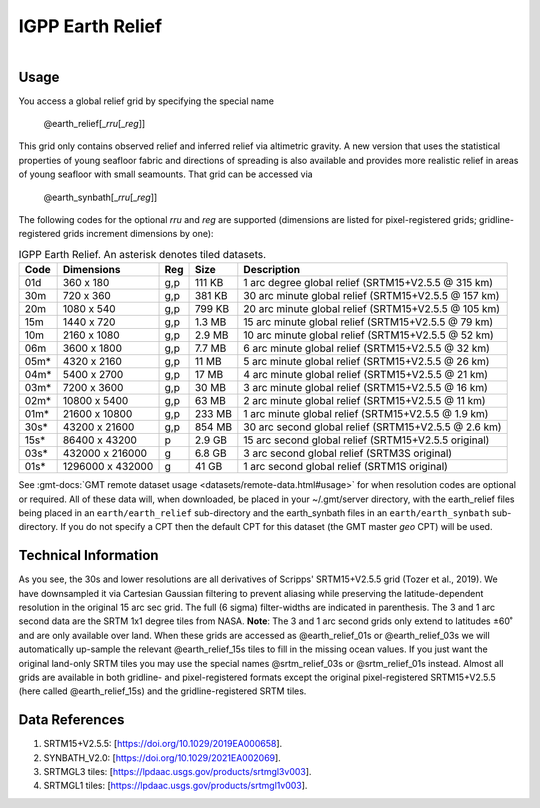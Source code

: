 IGPP Earth Relief
-----------------

.. figure:: /_static/igpp.png
   :align: right
   :scale: 20 %

.. figure:: /_static/GMT_earth_relief.jpg
   :height: 888 px
   :width: 1774 px
   :align: center
   :scale: 40 %

Usage
~~~~~

You access a global relief grid by specifying the special name

   @earth_relief[_\ *rru*\ [_\ *reg*\ ]]

This grid only contains observed relief and inferred relief via altimetric gravity.
A new version that uses the statistical properties of young seafloor fabric and
directions of spreading is also available and provides more realistic relief in
areas of young seafloor with small seamounts. That grid can be accessed via

   @earth_synbath[_\ *rru*\ [_\ *reg*\ ]]

The following codes for the optional *rr*\ *u* and *reg* are supported (dimensions are listed
for pixel-registered grids; gridline-registered grids increment dimensions by one):

.. _tbl-earth_relief:

.. table:: IGPP Earth Relief. An asterisk denotes tiled datasets.

  ==== ================= === =======  ==================================================
  Code Dimensions        Reg Size     Description
  ==== ================= === =======  ==================================================
  01d       360 x    180 g,p  111 KB  1 arc degree global relief (SRTM15+V2.5.5 @ 315 km)
  30m       720 x    360 g,p  381 KB  30 arc minute global relief (SRTM15+V2.5.5 @ 157 km)
  20m      1080 x    540 g,p  799 KB  20 arc minute global relief (SRTM15+V2.5.5 @ 105 km)
  15m      1440 x    720 g,p  1.3 MB  15 arc minute global relief (SRTM15+V2.5.5 @ 79 km)
  10m      2160 x   1080 g,p  2.9 MB  10 arc minute global relief (SRTM15+V2.5.5 @ 52 km)
  06m      3600 x   1800 g,p  7.7 MB  6 arc minute global relief (SRTM15+V2.5.5 @ 32 km)
  05m*     4320 x   2160 g,p   11 MB  5 arc minute global relief (SRTM15+V2.5.5 @ 26 km)
  04m*     5400 x   2700 g,p   17 MB  4 arc minute global relief (SRTM15+V2.5.5 @ 21 km)
  03m*     7200 x   3600 g,p   30 MB  3 arc minute global relief (SRTM15+V2.5.5 @ 16 km)
  02m*    10800 x   5400 g,p   63 MB  2 arc minute global relief (SRTM15+V2.5.5 @ 11 km)
  01m*    21600 x  10800 g,p  233 MB  1 arc minute global relief (SRTM15+V2.5.5 @ 1.9 km)
  30s*    43200 x  21600 g,p  854 MB  30 arc second global relief (SRTM15+V2.5.5 @ 2.6 km)
  15s*    86400 x  43200 p    2.9 GB  15 arc second global relief (SRTM15+V2.5.5 original)
  03s*   432000 x 216000 g    6.8 GB  3 arc second global relief (SRTM3S original)
  01s*  1296000 x 432000 g     41 GB  1 arc second global relief (SRTM1S original)
  ==== ================= === =======  ==================================================

See :gmt-docs:`GMT remote dataset usage <datasets/remote-data.html#usage>` for when resolution codes are optional or required.
All of these data will, when downloaded, be placed in your ~/.gmt/server directory, with
the earth_relief files being placed in an ``earth/earth_relief`` sub-directory and
the earth_synbath files in an ``earth/earth_synbath`` sub-directory. If you
do not specify a CPT then the default CPT for this dataset (the GMT master *geo* CPT) will be used.

Technical Information
~~~~~~~~~~~~~~~~~~~~~

As you see, the 30s and lower resolutions are all derivatives of Scripps' SRTM15+V2.5.5 grid
(Tozer et al., 2019). We have downsampled it via Cartesian Gaussian filtering to prevent
aliasing while preserving the latitude-dependent resolution in the original 15 arc sec grid.
The full (6 sigma) filter-widths are indicated in parenthesis. The 3 and 1 arc second data
are the SRTM 1x1 degree tiles from NASA. **Note**: The 3 and 1 arc second grids only extend
to latitudes ±60˚ and are only available over land. When these grids are accessed as
@earth_relief_01s or @earth_relief_03s we will automatically up-sample the relevant @earth_relief_15s
tiles to fill in the missing ocean values. If you just want the original land-only SRTM tiles
you may use the special names @srtm_relief_03s or @srtm_relief_01s instead. Almost all grids
are available in both gridline- and pixel-registered formats except the original pixel-registered
SRTM15+V2.5.5 (here called @earth_relief_15s) and the gridline-registered SRTM tiles.

Data References
~~~~~~~~~~~~~~~

#. SRTM15+V2.5.5: [https://doi.org/10.1029/2019EA000658].
#. SYNBATH_V2.0: [https://doi.org/10.1029/2021EA002069].
#. SRTMGL3 tiles: [https://lpdaac.usgs.gov/products/srtmgl3v003].
#. SRTMGL1 tiles: [https://lpdaac.usgs.gov/products/srtmgl1v003].
